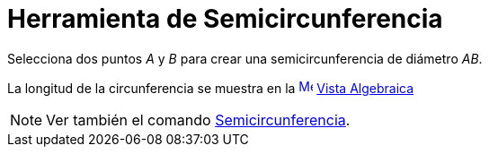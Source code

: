 = Herramienta de Semicircunferencia
:page-en: tools/Semicircle_through_2_Points_Tool
ifdef::env-github[:imagesdir: /es/modules/ROOT/assets/images]

Selecciona dos puntos _A_ y _B_ para crear una semicircunferencia de diámetro _AB_.

La longitud de la circunferencia se muestra en la xref:/Vista_Algebraica.adoc[image:16px-Menu_view_algebra.svg.png[Menu
view algebra.svg,width=16,height=16]] xref:/Vista_Algebraica.adoc[Vista Algebraica]

[NOTE]
====

Ver también el comando xref:/commands/Semicircunferencia.adoc[Semicircunferencia].

====
